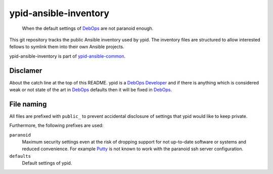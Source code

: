 ypid-ansible-inventory
======================

    When the default settings of DebOps_ are not paranoid enough.

This git repository tracks the public Ansible inventory used by ypid.
The inventory files are structured to allow interested fellows to symlink them
into their own Ansible projects.

ypid-ansible-inventory is part of ypid-ansible-common_.

Disclamer
---------

About the catch line at the top of this README. ypid is a `DebOps Developer`_
and if there is anything which is considered weak or not state of the art in
DebOps_ defaults then it will be fixed in DebOps_.

File naming
-----------

All files are prefixed with ``public_`` to prevent accidental disclosure
of settings that ypid would like to keep private.

Furthermore, the following prefixes are used:

``paranoid``
  Maximum security settings even at the risk of dropping support for not
  up-to-date software or systems and reduced convenience.
  For example Putty_ is not known to work with the paranoid ssh server
  configuration.

``defaults``
  Default settings of ypid.


.. _Putty: http://www.putty.org/

.. Redundant definition inlined from: https://github.com/debops/docs/blob/master/docs/includes/80post.rst
.. _DebOps: https://debops.org/
.. _ypid-ansible-common: https://github.com/ypid/ypid-ansible-common/
.. _DebOps Developer: https://docs.debops.org/en/latest/debops-keyring/docs/entities.html#debops-keyring-role-developers
.. ]]]
